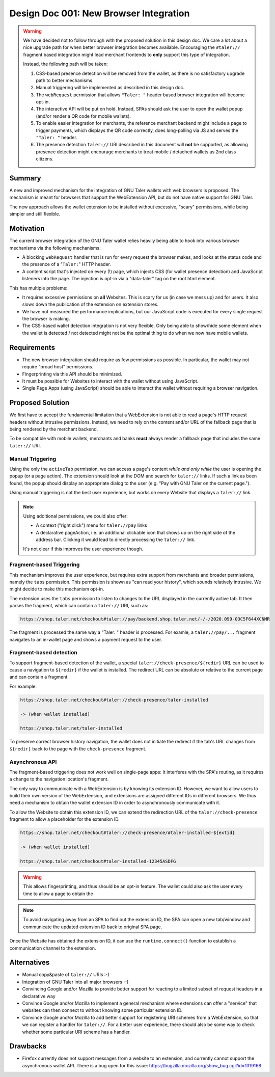 Design Doc 001: New Browser Integration
#######################################

.. warning::

  We have decided not to follow through with the proposed solution in this
  design doc.  We care a lot about a nice upgrade path for when better
  browser integration becomes available.  Encouraging the ``#taler://`` fragment
  based integration might lead merchant frontends to **only** support this type
  of integration.

  Instead, the following path will be taken:

  1. CSS-based presence detection will be removed from the wallet,
     as there is no satisfactory upgrade path to better mechanisms
  2. Manual triggering will be implemented as described in this design doc.
  3. The ``webRequest`` permission that allows ``"Taler: "`` header based
     browser integration will become opt-in.
  4. The interactive API will be put on hold.  Instead, SPAs should
     ask the user to open the wallet popup (and/or render a QR code for mobile wallets).
  5. To enable easier integration for merchants, the reference merchant backend
     might include a page to trigger payments, which displays the QR code
     correctly, does long-polling via JS and serves the ``"Taler: "`` header.
  6. The presence detection ``taler://`` URI described in this document
     will **not** be supported, as allowing presence detection might
     encourage merchants to treat mobile / detached wallets as 2nd class
     citizens.

Summary
=======

A new and improved mechanism for the integration of GNU Taler wallets with web
browsers is proposed.  The mechanism is meant for browsers that support the
WebExtension API, but do not have native support for GNU Taler.

The new approach allows the wallet extension to be installed without
excessive, "scary" permissions, while being simpler and still flexible.


Motivation
==========

The current browser integration of the GNU Taler wallet relies heavily being
able to hook into various browser mechanisms via the following mechanisms:

* A blocking ``webRequest`` handler that is run for every request the browser
  makes, and looks at the status code and the presence of a "``Taler:``" HTTP header.
* A content script that's injected on every (!) page, which injects CSS (for
  wallet presence detection) and JavaScript listeners into the page.  The
  injection is opt-in via a "data-taler" tag on the root html element.

This has multiple problems:

* It requires excessive permissions on **all** Websites.  This is scary for us (in case we mess up)
  and for users.  It also slows down the publication of the extension on extension stores.
* We have not measured the performance implications, but our JavaScript code is executed for every
  single request the browser is making.
* The CSS-based wallet detection integration is not very flexible.  Only being able
  to show/hide some element when the wallet is detected / not detected might not be
  the optimal thing to do when we now have mobile wallets.


Requirements
============

* The new browser integration should require as few permissions as possible.
  In particular, the wallet may not require "broad host" permissions.
* Fingerprinting via this API should be minimized.
* It must be possible for Websites to interact with the wallet without using JavaScript.
* Single Page Apps (using JavaScript) should be able to interact the wallet without
  requiring a browser navigation.


Proposed Solution
=================

We first have to accept the fundamental limitation that a WebExtension is not
able to read a page's HTTP request headers without intrusive permissions.
Instead, we need to rely on the content and/or URL of the fallback page that is
being rendered by the merchant backend.

To be compatible with mobile wallets, merchants and banks **must** always render a fallback
page that includes the same ``taler://`` URI.

Manual Triggering
-----------------

Using the only the ``activeTab`` permission, we can access a page's content
*while and only while* the user is opening the popup (or a page action).
The extension should look at the DOM and search for ``taler://`` links.
If such a link as been found, the popup should display an appropriate
dialog to the user (e.g. "Pay with GNU Taler on the current page.").

Using manual triggering is not the best user experience, but works on every Website
that displays a ``taler://`` link.

.. note::

  Using additional permissions, we could also offer:

  * A context ("right click") menu for ``taler://pay`` links
  * A declarative pageAction, i.e. an additional clickable icon that shows up
    on the right side of the address bar.  Clicking it would lead to directly
    processing the ``taler://`` link.

  It's not clear if this improves the user experience though.


Fragment-based Triggering
-------------------------

This mechanism improves the user experience, but requires extra support from merchants
and broader permissions, namely the ``tabs`` permission.  This permission
is shown as "can read your history", which sounds relatively intrusive.
We might decide to make this mechanism opt-in.

The extension uses the ``tabs`` permission to listen to changes to the
URL displayed in the currently active tab.  It then parses the fragment,
which can contain a ``taler://`` URI, such as:

.. code:: none

  https://shop.taler.net/checkout#taler://pay/backend.shop.taler.net/-/-/2020.099-03C5F644XCNMR

The fragment is processed the same way a "Taler: " header is processed.
For examle, a ``taler://pay/...`` fragment navigates to an in-wallet page
and shows a payment request to the user.


Fragment-based detection
------------------------

To support fragment-based detection of the wallet, a special
``taler://check-presence/${redir}`` URL can be used to cause a navigation to
``${redir}`` if the wallet is installed.  The redirect URL can be absolute or
relative to the current page and can contain a fragment.

For example:

.. code:: none

  https://shop.taler.net/checkout#taler://check-presence/taler-installed

  -> (when wallet installed)

  https://shop.taler.net/taler-installed


To preserve correct browser history navigation, the wallet does not initiate the redirect if
the tab's URL changes from ``${redir}`` back to the page with the ``check-presence`` fragment.


Asynchronous API
----------------

The fragment-based triggering does not work well on single-page apps: It
interferes with the SPA's routing, as it requires a change to the navigation
location's fragment.

The only way to communicate with a WebExtension is by knowing its extension ID.
However, we want to allow users to build their own version of the WebExtension,
and extensions are assigned different IDs in different browsers.  We thus need
a mechanism to obtain the wallet extension ID in order to asynchronously communicate
with it.

To allow the Website to obtain this extension ID, we can extend the redirection URL
of the ``taler://check-presence`` fragment to allow a placeholder for the extension ID.

.. code:: none

  https://shop.taler.net/checkout#taler://check-presence/#taler-installed-${extid}

  -> (when wallet installed)

  https://shop.taler.net/checkout#taler-installed-12345ASDFG

.. warning::

  This allows fingerprinting, and thus should be an opt-in feature.
  The wallet could also ask the user every time to allow a page to obtain the

.. note::

  To avoid navigating away from an SPA to find out the extension ID, the SPA
  can open a new tab/window and communicate the updated extension ID back to
  original SPA page.

Once the Website has obtained the extension ID, it can use the ``runtime.connect()`` function
to establish a communication channel to the extension.


Alternatives
============

* Manual copy&paste of ``taler://`` URIs :-)
* Integration of GNU Taler into all major browsers :-)
* Convincing Google and/or Mozilla to provide better support
  for reacting to a limited subset of request headers in
  a declarative way
* Convince Google and/or Mozilla to implement a general mechanism
  where extensions can offer a "service" that websites can then
  connect to without knowing some particular extension ID.
* Convince Google and/or Mozilla to add better support for
  registering URI schemes from a WebExtension, so that
  we can register a handler for ``taler://``.  For a better user experience,
  there should also be some way to check whether some particular URI scheme
  has a handler.

Drawbacks
=========

* Firefox currently does not support messages from a website to an extension, and currently
  cannot support the asynchronous wallet API.
  There is a bug open for this issue: https://bugzilla.mozilla.org/show_bug.cgi?id=1319168
